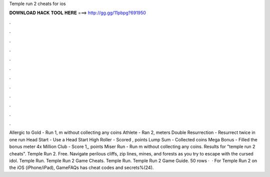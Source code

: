 Temple run 2 cheats for ios

𝐃𝐎𝐖𝐍𝐋𝐎𝐀𝐃 𝐇𝐀𝐂𝐊 𝐓𝐎𝐎𝐋 𝐇𝐄𝐑𝐄 ===> http://gg.gg/11pbpg?691950

.

.

.

.

.

.

.

.

.

.

.

.

Allergic to Gold - Run 1, m without collecting any coins Athlete - Ran 2, meters Double Resurrection - Resurrect twice in one run Head Start - Use a Head Start High Roller - Scored , points Lump Sum - Collected coins Mega Bonus - Filled the bonus meter 4x Million Club - Score 1,, points Miser Run - Run m without collecting any coins. Results for "temple run 2 cheats". Temple Run 2. Free. Navigate perilous cliffs, zip lines, mines, and forests as you try to escape with the cursed idol. Temple Run. Temple Run 2 Game Cheats. Temple Run. Temple Run 2 Game Guide. 50 rows ·  · For Temple Run 2 on the iOS (iPhone/iPad), GameFAQs has cheat codes and secrets%(24).